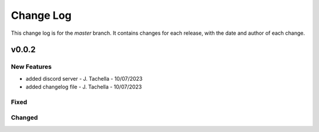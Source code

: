 =================
Change Log
=================
This change log is for the `master` branch. It contains changes for each release, with the date and author of each change.

v0.0.2
-------------------------

New Features
^^^^^^^^^^^^^^
- added discord server - J. Tachella - 10/07/2023
- added changelog file - J. Tachella - 10/07/2023

Fixed
^^^^^^^^^^


Changed
^^^^^^^^^^
